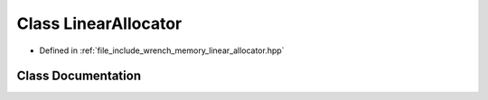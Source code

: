 .. _exhale_class_classwrench_1_1_linear_allocator:

Class LinearAllocator
=====================

- Defined in :ref:`file_include_wrench_memory_linear_allocator.hpp`


Class Documentation
-------------------


.. doxygenclass:: wrench::LinearAllocator
   :members:
   :protected-members:
   :undoc-members: